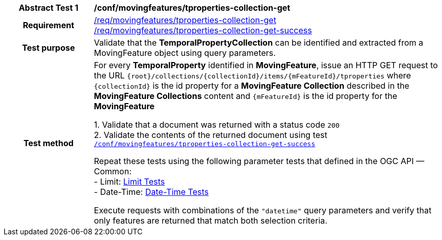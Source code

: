 [[conf_mf_tproperties_collection_get]]
[cols=">20h,<80d",width="100%"]
|===
|*Abstract Test {counter:conf-id}* |*/conf/movingfeatures/tproperties-collection-get*
|Requirement    |
<<req_mf-tproperties-collection-op-get, /req/movingfeatures/tproperties-collection-get>> +
<<req_mf-tproperties-collection-response-get, /req/movingfeatures/tproperties-collection-get-success>>
|Test purpose   | Validate that the *TemporalPropertyCollection* can be identified and extracted from a MovingFeature object using query parameters.
|Test method    |
For every *TemporalProperty* identified in *MovingFeature*, issue an HTTP GET request to the URL `{root}/collections/{collectionId}/items/{mFeatureId}/tproperties` where `{collectionId}` is the id property for a *MovingFeature Collection* described in the *MovingFeature Collections* content and `{mFeatureId}` is the id property for the *MovingFeature*

1. Validate that a document was returned with a status code `200` +
2. Validate the contents of the returned document using test <<conf_mf_tproperties_collection_get_success, `/conf/movingfeatures/tproperties-collection-get-success`>>

Repeat these tests using the following parameter tests that defined in the OGC API — Common: +
- Limit: link:http://docs.ogc.org/DRAFTS/20-024.html#_limit_tests[Limit Tests] +
- Date-Time: link:http://docs.ogc.org/DRAFTS/20-024.html#_date_time_tests[Date-Time Tests]

Execute requests with combinations of the `"datetime"` query parameters and verify that only features are returned that match both selection criteria.
|===
